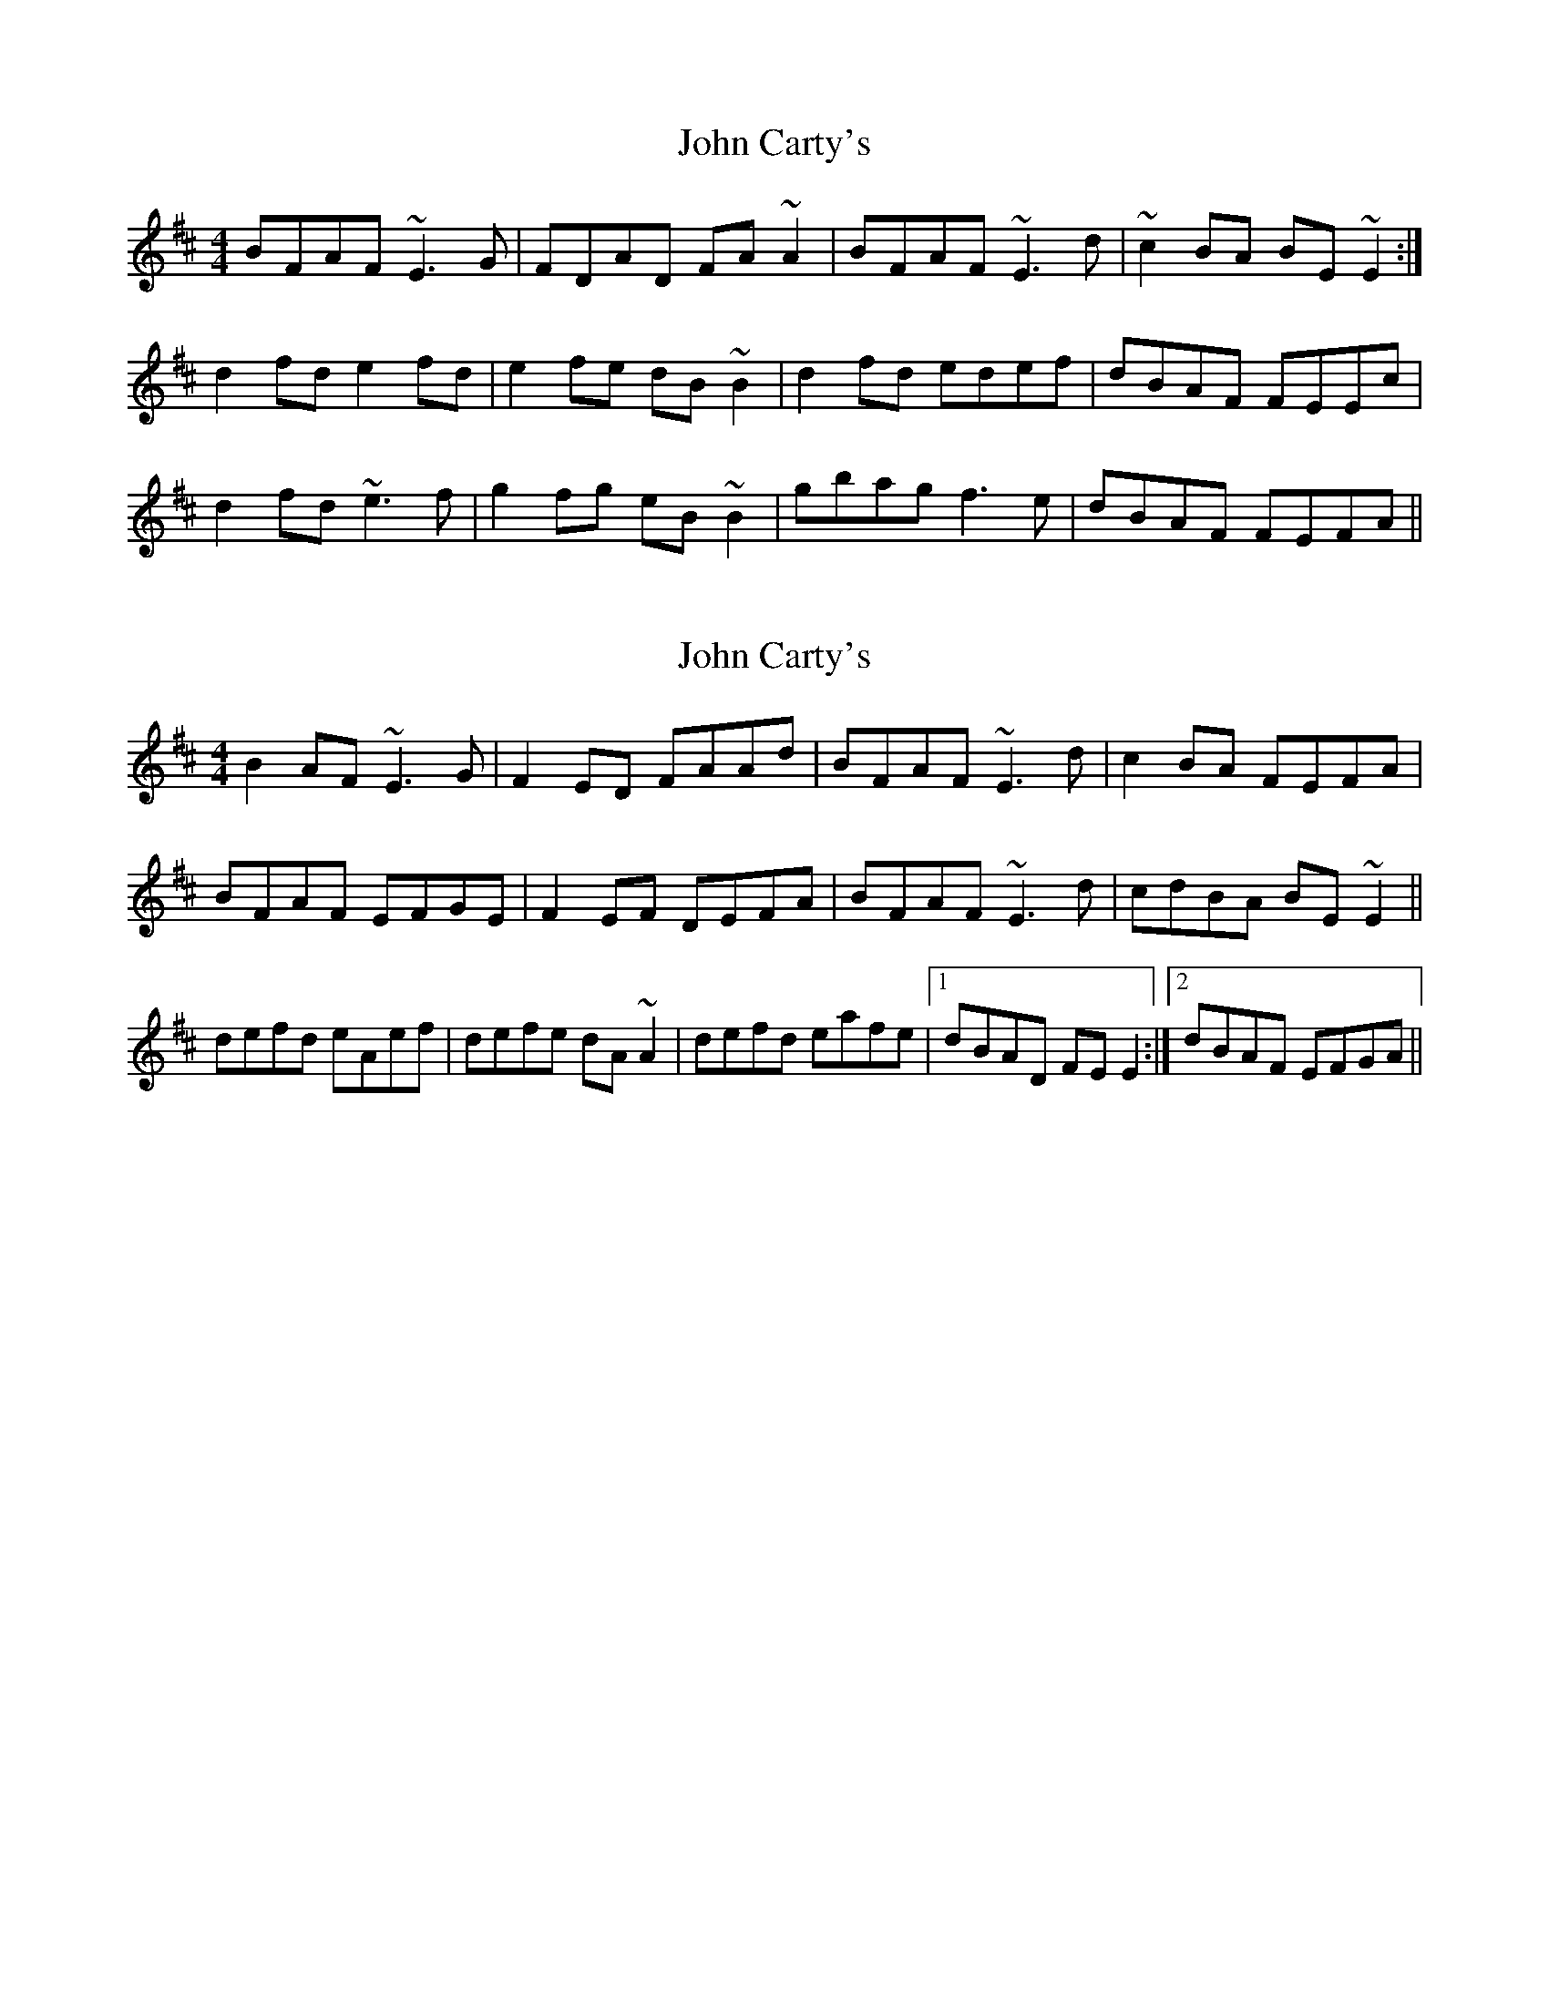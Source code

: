 X: 1
T: John Carty's
Z: Pierre LAÏLY
S: https://thesession.org/tunes/7781#setting7781
R: reel
M: 4/4
L: 1/8
K: Edor
BFAF ~E3G|FDAD FA~A2|BFAF ~E3d|~c2BA BE~E2:|
d2fd e2fd|e2fe dB~B2|d2fd edef|dBAF FEEc|
d2fd ~e3f|g2fg eB~B2|gbag f3e|dBAF FEFA||
X: 2
T: John Carty's
Z: hnorbeck
S: https://thesession.org/tunes/7781#setting26232
R: reel
M: 4/4
L: 1/8
K: Edor
B2AF ~E3G | F2ED FAAd | BFAF ~E3d | c2BA FEFA |
BFAF EFGE | F2EF DEFA | BFAF ~E3d | cdBA BE~E2 ||
defd eAef | defe dA~A2 | defd eafe |1 dBAD FEE2 :|2 dBAF EFGA ||
